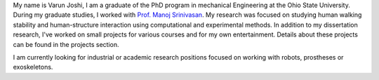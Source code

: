 .. title: About Me
.. slug: about-me
.. date: 2019-03-18 17:32:03 UTC-04:00
.. tags: 
.. category: 
.. link: 
.. description: 
.. type: text

My name is Varun Joshi, I am a graduate of the PhD program in mechanical Engineering at the Ohio State University. During my graduate studies, I worked with  `Prof. Manoj Srinivasan <https://movement.osu.edu/>`_. My research was focused on studying human walking stability and human-structure interaction using computational and experimental methods. In addition to my dissertation research, I've worked on small projects for various courses and for my own entertainment. Details about these projects can be found in the projects section.


I am currently looking for industrial or academic research positions focused on working with robots, prostheses or exoskeletons.